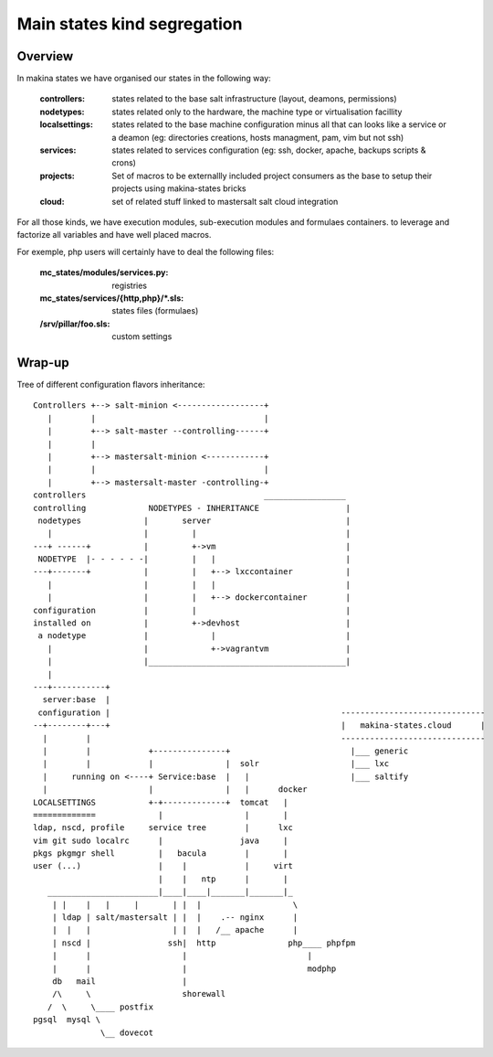 Main states kind segregation
=============================
Overview
--------
In makina states we have organised our states in the following way:

    :controllers: states related to the base salt infrastructure (layout, deamons, permissions)
    :nodetypes: states related only to the hardware, the machine type  or virtualisation facillity
    :localsettings: states related to the base machine configuration minus all that can looks like a service or a deamon (eg: directories creations, hosts managment, pam, vim but not ssh)
    :services: states related to services configuration (eg: ssh, docker, apache, backups scripts & crons)
    :projects: Set of macros to be externallly included project consumers as the base to setup their projects using makina-states bricks
    :cloud: set of related stuff linked to mastersalt salt cloud integration

For all those kinds, we have execution modules, sub-execution modules and formulaes containers. to leverage and factorize all variables and have well placed macros.

For exemple, php users will certainly have to deal the following files:

    :mc_states/modules/services.py: registries
    :mc_states/services/{http,php}/\*.sls: states files (formulaes)
    :/srv/pillar/foo.sls: custom settings

Wrap-up
-------
Tree of different configuration flavors inheritance::

    Controllers +--> salt-minion <------------------+
       |        |                                   |
       |        +--> salt-master --controlling------+
       |        |
       |        +--> mastersalt-minion <------------+
       |        |                                   |
       |        +--> mastersalt-master -controlling-+
    controllers                                     _________________
    controlling             NODETYPES - INHERITANCE                  |
     nodetypes             |       server                            |
       |                   |         |                               |
    ---+ ------+           |         +->vm                           |
     NODETYPE  |- - - - - -|         |   |                           |
    ---+-------+           |         |   +--> lxccontainer           |
       |                   |         |   |                           |
       |                   |         |   +--> dockercontainer        |
    configuration          |         |                               |
    installed on           |         +->devhost                      |
     a nodetype            |             |                           |
       |                   |             +->vagrantvm                |
       |                   |_________________________________________|
       |
    ---+-----------+
      server:base  |
     configuration |                                                ------------------------------
    --+--------+---+                                                |   makina-states.cloud      |
      |        |                                                    ------------------------------
      |        |            +---------------+                         |___ generic
      |        |            |               |  solr                   |___ lxc   
      |     running on <----+ Service:base  |   |                     |___ saltify
      |                     |               |   |      docker
    LOCALSETTINGS           +-+-------------+  tomcat   |
    =============             |                 |       |
    ldap, nscd, profile     service tree        |      lxc
    vim git sudo localrc      |                java     |
    pkgs pkgmgr shell         |   bacula        |       |
    user (...)                |    |            |     virt
                              |    |   ntp      |       |
       _______________________|____|____|_______|_______|_
        | |    |   |     |       | |  |                   \
        | ldap | salt/mastersalt | |  |    .-- nginx      |
        |  |   |                 | |  |   /__ apache      |
        | nscd |                ssh|  http               php____ phpfpm
        |      |                   |                         |
        |      |                   |                         modphp
        db   mail                  |
        /\     \                   shorewall
       /  \     \____ postfix
    pgsql  mysql \
                  \__ dovecot



